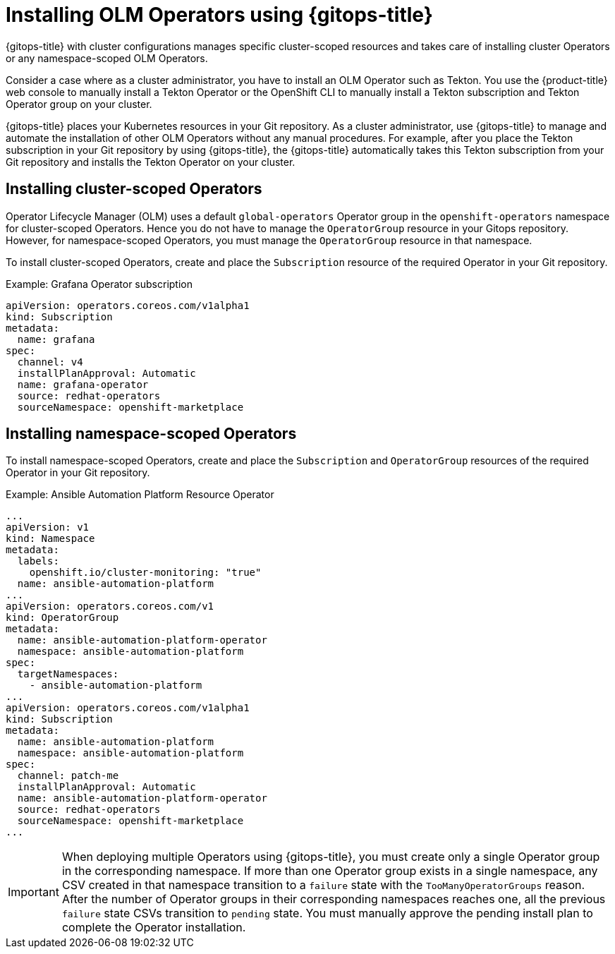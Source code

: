 // Module included in the following assembly:
//
// * configuring-an-openshift-cluster-by-deploying-an-application-with-cluster-configurations.adoc

:_mod-docs-content-type: PROCEDURE
[id="gitops-installing-olm-operators-using-gitops_{context}"]
= Installing OLM Operators using {gitops-title}

{gitops-title} with cluster configurations manages specific cluster-scoped resources and takes care of installing cluster Operators or any namespace-scoped OLM Operators.

Consider a case where as a cluster administrator, you have to install an OLM Operator such as Tekton. You use the {product-title} web console to manually install a Tekton Operator or the OpenShift CLI to manually install a Tekton subscription and Tekton Operator group on your cluster.

{gitops-title} places your Kubernetes resources in your Git repository. As a cluster administrator, use {gitops-title} to manage and automate the installation of other OLM Operators without any manual procedures. For example, after you place the Tekton subscription in your Git repository by using {gitops-title}, the {gitops-title} automatically takes this Tekton subscription from your Git repository and installs the Tekton Operator on your cluster.

== Installing cluster-scoped Operators

Operator Lifecycle Manager (OLM) uses a default `global-operators` Operator group in the `openshift-operators` namespace for cluster-scoped Operators. Hence you do not have to manage the `OperatorGroup` resource in your Gitops repository. However, for namespace-scoped Operators, you must manage the `OperatorGroup` resource in that namespace.

To install cluster-scoped Operators, create and place the `Subscription` resource of the required Operator in your Git repository.

.Example: Grafana Operator subscription

[source,yaml]
----
apiVersion: operators.coreos.com/v1alpha1
kind: Subscription
metadata:
  name: grafana
spec:
  channel: v4
  installPlanApproval: Automatic
  name: grafana-operator
  source: redhat-operators
  sourceNamespace: openshift-marketplace
----

== Installing namespace-scoped Operators

To install namespace-scoped Operators, create and place the `Subscription` and `OperatorGroup` resources of the required Operator in your Git repository.

.Example: Ansible Automation Platform Resource Operator

[source,yaml]
----
...
apiVersion: v1
kind: Namespace
metadata:
  labels:
    openshift.io/cluster-monitoring: "true"
  name: ansible-automation-platform
...
apiVersion: operators.coreos.com/v1
kind: OperatorGroup
metadata:
  name: ansible-automation-platform-operator
  namespace: ansible-automation-platform
spec:
  targetNamespaces:
    - ansible-automation-platform
...
apiVersion: operators.coreos.com/v1alpha1
kind: Subscription
metadata:
  name: ansible-automation-platform
  namespace: ansible-automation-platform
spec:
  channel: patch-me
  installPlanApproval: Automatic
  name: ansible-automation-platform-operator
  source: redhat-operators
  sourceNamespace: openshift-marketplace
...
----

[IMPORTANT]
====
When deploying multiple Operators using {gitops-title}, you must create only a single Operator group in the corresponding namespace. If more than one Operator group exists in a single namespace, any CSV created in that namespace transition to a `failure` state with the `TooManyOperatorGroups` reason. After the number of Operator groups in their corresponding namespaces reaches one, all the previous `failure` state CSVs transition to `pending` state. You must manually approve the pending install plan to complete the Operator installation.
====

